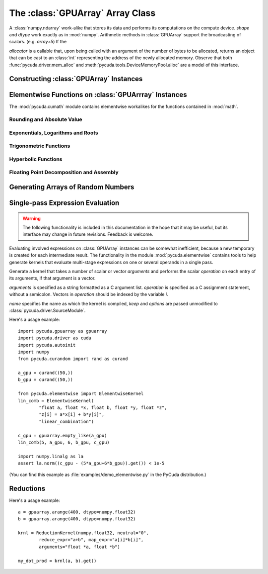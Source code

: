 The :class:`GPUArray` Array Class
=================================

.. module:: pycuda.gpuarray

.. class:: GPUArray(shape, dtype, allocator=None)

  A :class:`numpy.ndarray` work-alike that stores its data and performs its
  computations on the compute device.  *shape* and *dtype* work exactly as in
  :mod:`numpy`.  Arithmetic methods in :class:`GPUArray` support the
  broadcasting of scalars. (e.g. `array+5`) If the

  *allocator* is a callable that, upon being called with an argument of the number
  of bytes to be allocated, returns an object that can be cast to an
  :class:`int` representing the address of the newly allocated memory.
  Observe that both :func:`pycuda.driver.mem_alloc` and 
  :meth:`pycuda.tools.DeviceMemoryPool.alloc` are a model of this interface.

  .. attribute :: gpudata
    
    The :class:`pycuda.driver.DeviceAllocation` instance created for the memory that backs
    this :class:`GPUArray`.

  .. attribute :: shape

    The tuple of lengths of each dimension in the array.

  .. attribute :: dtype 
    
    The :class:`numpy.dtype` of the items in the GPU array.
    
  .. attribute :: size
    
    The number of meaningful entries in the array. Can also be computed by
    multiplying up the numbers in :attr:`shape`.

  .. attribute :: mem_size
    
    The total number of entries, including padding, that are present in
    the array. Padding may arise for example because of pitch adjustment by 
    :func:`pycuda.driver.mem_alloc_pitch`.

  .. attribute :: nbytes
    
    The size of the entire array in bytes. Computed as :attr:`size` times 
    ``dtype.itemsize``.

  .. method :: __len__()
    
    Returns the size of the leading dimension of *self*.

    .. warning ::
      
      This method existed in version 0.93 and below, but it returned the value
      of :attr:`size` instead of its current value. The change was made in order
      to match :mod:`numpy`.

  .. method :: set(ary)

    Transfer the contents the :class:`numpy.ndarray` object *ary*
    onto the device.

    *ary* must have the same dtype and size (not necessarily shape) as *self*.

  .. method :: set_async(ary, stream=None)

    Asynchronously transfer the contents the :class:`numpy.ndarray` object *ary*
    onto the device, optionally sequenced on *stream*.

    *ary* must have the same dtype and size (not necessarily shape) as *self*.


  .. method :: get(ary=None, stream=None, pagelocked=False)

    Transfer the contents of *self* into *ary* or a newly allocated
    :mod:`numpy.ndarray`. If *ary* is given, it must have the right
    size (not necessarily shape) and dtype. If it is not given,
    a *pagelocked* specifies whether the new array is allocated 
    page-locked.

  .. method :: get_async(ary=None, stream=None)

    Transfer the contents of *self* into *ary* or a newly allocated
    :mod:`numpy.ndarray`. If *ary* is given, it must have the right
    size (not necessarily shape) and dtype. If it is not given,
    a page-locked* array is newly allocated.

  .. method :: mul_add(self, selffac, other, otherfac, add_timer=None, stream=None):
    
    Return `selffac*self + otherfac*other`. *add_timer*, if given, 
    is invoked with the result from 
    :meth:`pycuda.driver.Function.prepared_timed_call`.

  .. method :: __add__(other)
  .. method :: __sub__(other)
  .. method :: __iadd__(other)
  .. method :: __isub__(other)
  .. method :: __neg__(other)
  .. method :: __mul__(other)
  .. method :: __div__(other)
  .. method :: __rdiv__(other)
  .. method :: __pow__(other)

  .. method :: __abs__()

    Return a :class:`GPUArray` containing the absolute value of each
    element of *self*.

  .. UNDOC reverse()
  
  .. method :: fill(scalar, stream=None)

    Fill the array with *scalar*.

  .. method:: bind_to_texref(texref)

    Bind *self* to the :class:`pycuda.driver.TextureReference` *texref*.

    .. note::

      For more comprehensive functionality, consider using
      :meth:`bind_to_texref_ext`.

  .. method:: bind_to_texref_ext(texref, channels=1)

    Bind *self* to the :class:`pycuda.driver.TextureReference` *texref*.
    In addition, set the texture reference's format to match :attr:`dtype`
    and its channel count to *channels*. This routine also sets the
    texture reference's :data:`pycuda.driver.TRSF_READ_AS_INTEGER` flag, 
    if necessary.

    (Added in version 0.93.)
    
Constructing :class:`GPUArray` Instances
----------------------------------------

.. function:: to_gpu(ary, allocator=None)
  
  Return a :class:`GPUArray` that is an exact copy of the :class:`numpy.ndarray`
  instance *ary*.

  See :class:`GPUArray` for the meaning of *allocator*.

.. function:: to_gpu_async(ary, allocator=None, stream=None)
  
  Return a :class:`GPUArray` that is an exact copy of the :class:`numpy.ndarray`
  instance *ary*. The copy is done asynchronously, optionally sequenced into
  *stream*.

  See :class:`GPUArray` for the meaning of *allocator*.
  
.. function:: empty(shape, dtype)

  A synonym for the :class:`GPUArray` constructor.

.. function:: zeros(shape, dtype)

  Same as :func:`empty`, but the :class:`GPUArray` is zero-initialized before
  being returned.

.. function:: empty_like(other_ary)

  Make a new, uninitialized :class:`GPUArray` having the same properties 
  as *other_ary*.

.. function:: zeros_like(other_ary)

  Make a new, zero-initialized :class:`GPUArray` having the same properties
  as *other_ary*.

.. function:: arange(start, stop, step, dtype=None, stream=None)

  Create a :class:`GPUArray` filled with numbers spaced `step` apart,
  starting from `start` and ending at `stop`.
  
  For floating point arguments, the length of the result is
  `ceil((stop - start)/step)`.  This rule may result in the last
  element of the result being greater than `stop`.

  *dtype*, if not specified, is taken as the largest common type
  of *start*, *stop* and *step*.

.. function:: take(a, indices, stream=None)
  
  Return the :class:`GPUArray` ``[a[indices[0]], ..., a[indices[n]]]``.
  For the moment, *a* must be a type that can be bound to a texture.

.. function:: sum(a, dtype=None, stream=None)

.. function:: dot(a, b, dtype=None, stream=None)

.. function:: subset_dot(subset, a, b, dtype=None, stream=None)

Elementwise Functions on :class:`GPUArrray` Instances
-----------------------------------------------------

.. module:: pycuda.cumath

The :mod:`pycuda.cumath` module contains elementwise 
workalikes for the functions contained in :mod:`math`.

Rounding and Absolute Value
^^^^^^^^^^^^^^^^^^^^^^^^^^^

.. function:: fabs(array)
.. function:: ceil(array)
.. function:: floor(array)

Exponentials, Logarithms and Roots
^^^^^^^^^^^^^^^^^^^^^^^^^^^^^^^^^^

.. function:: exp(array)
.. function:: log(array)
.. function:: log10(array)
.. function:: sqrt(array)

Trigonometric Functions
^^^^^^^^^^^^^^^^^^^^^^^

.. function:: sin(array)
.. function:: cos(array)
.. function:: tan(array)
.. function:: asin(array)
.. function:: acos(array)
.. function:: atan(array)

Hyperbolic Functions
^^^^^^^^^^^^^^^^^^^^

.. function:: sinh(array)
.. function:: cosh(array)
.. function:: tanh(array)

Floating Point Decomposition and Assembly
^^^^^^^^^^^^^^^^^^^^^^^^^^^^^^^^^^^^^^^^^

.. function:: fmod(arg, mod)

    Return the floating point remainder of the division `arg/mod`,
    for each element in `arg` and `mod`.

.. function:: frexp(arg)

    Return a tuple `(significands, exponents)` such that 
    `arg == significand * 2**exponent`.
    
.. function:: ldexp(significand, exponent)

    Return a new array of floating point values composed from the
    entries of `significand` and `exponent`, paired together as
    `result = significand * 2**exponent`.
        
.. function:: modf(arg)

    Return a tuple `(fracpart, intpart)` of arrays containing the
    integer and fractional parts of `arg`. 

Generating Arrays of Random Numbers
-----------------------------------

.. module:: pycuda.curandom

.. function:: rand(shape, dtype=numpy.float32)

  Return an array of `shape` filled with random values of `dtype`
  in the range [0,1).

Single-pass Expression Evaluation
---------------------------------

.. warning::

  The following functionality is included in this documentation in the 
  hope that it may be useful, but its interface may change in future
  revisions. Feedback is welcome.

.. module:: pycuda.elementwise

Evaluating involved expressions on :class:`GPUArray` instances can be
somewhat inefficient, because a new temporary is created for each 
intermediate result. The functionality in the module :mod:`pycuda.elementwise`
contains tools to help generate kernels that evaluate multi-stage expressions
on one or several operands in a single pass.

.. class:: ElementwiseKernel(arguments, operation, name="kernel", keep=False, options=[])

    Generate a kernel that takes a number of scalar or vector *arguments*
    and performs the scalar *operation* on each entry of its arguments, if that 
    argument is a vector.

    *arguments* is specified as a string formatted as a C argument list. 
    *operation* is specified as a C assignment statement, without a semicolon. 
    Vectors in *operation* should be indexed by the variable *i*.

    *name* specifies the name as which the kernel is compiled, *keep*
    and *options* are passed unmodified to :class:`pycuda.driver.SourceModule`.

    .. method:: __call__(*args)

        Invoke the generated scalar kernel. The arguments may either be scalars or
        :class:`GPUArray` instances.

Here's a usage example::

    import pycuda.gpuarray as gpuarray
    import pycuda.driver as cuda
    import pycuda.autoinit
    import numpy
    from pycuda.curandom import rand as curand

    a_gpu = curand((50,))
    b_gpu = curand((50,))

    from pycuda.elementwise import ElementwiseKernel
    lin_comb = ElementwiseKernel(
            "float a, float *x, float b, float *y, float *z",
            "z[i] = a*x[i] + b*y[i]",
            "linear_combination")

    c_gpu = gpuarray.empty_like(a_gpu)
    lin_comb(5, a_gpu, 6, b_gpu, c_gpu)

    import numpy.linalg as la
    assert la.norm((c_gpu - (5*a_gpu+6*b_gpu)).get()) < 1e-5

(You can find this example as :file:`examples/demo_elementwise.py` in the PyCuda 
distribution.)

Reductions
----------

.. module:: pycuda.reduction

.. class:: ReductionKernel(dtype_out, neutral, reduce_expr, map_expr=None, arguments=None, name="reduce_kernel", keep=False, options=[])

    .. method __call__(*args, stream=None)

Here's a usage example::

    a = gpuarray.arange(400, dtype=numpy.float32)
    b = gpuarray.arange(400, dtype=numpy.float32)

    krnl = ReductionKernel(numpy.float32, neutral="0", 
            reduce_expr="a+b", map_expr="a[i]*b[i]", 
            arguments="float *a, float *b")

    my_dot_prod = krnl(a, b).get()
